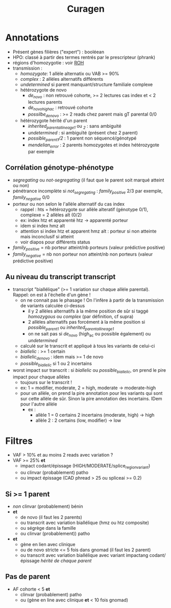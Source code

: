 :PROPERTIES:
:ID:       94038e1b-de4f-48f2-acc4-0ee0e75cf197
:END:
#+title: Curagen
#+filetags: filtres auragen

* Annotations
- Présent gènes filières ("expert") : booléean
- HPO: classé à partir des termes rentrés par le prescripteur (phrank)
- régions d'homozygotie : voir [[id:92f64d28-a582-484b-8181-ea04c13d850d][ROH]]
- transmission :
  - /homozygote/: 1 allèle alternatix ou VAB >= 90%
  - /complex/ : 2 allèles alternatifs différents
  - /undetermined/ si parent manquant/structure familiale complexe
  - hétérozygote de novo
    - /de_novo/ : non retrouvé cohorte, >= 2 lectures cas index et < 2 lectures parents
    - /de_novo_high_ac/ : retrouvé cohorte
    - /possilbe_de_novo/ : >= 2 reads chez parent mais gT parental 0/0
  - hétérozygote hérité d'un parent
    - /inherited_parental_lineage_1/ ou /_2/ : sans ambiguité
    - /undetermined/ : si ambiguïté (présent chez 2 parent)
    - /possible_parent1/2/ : 1 parent non séquencé/génotypé
    - /mendelian_error/ : 2 parents homozygotes et index hétérozygote par exemple
** Corrélation génotype-phénotype
- /segregating/ ou /not-segregating/ (il faut que le parent soit marqué atteint ou non)
- pénétrance incomplète si /not_segregating/ : /family_positive/ 2/3 par exemple, /family_negative/ 0/0
- porteur ou non selon le l'allèle alternatif du cas index
  - rappel : hts = hétérozygote sur allèle alteratif (génotype 0/1), complexe = 2 allèles alt (0/2)
  - ex: index htz et apparenté htz -> apparenté porteur
  - idem si index hmz alt
  - attention si index htz et apparent hmz alt : porteur si non atteinte mais inconclusif si atteint
  - voir diapos pour différents status
- /family_positive/ = nb porteur atteint/nb porteurs (valeur prédictive positive)
- /family_negative/ = nb non porteur non atteint/nb non porteurs (valeur prédictive positive)

** Au niveau du transcript transcript
- transcript "biallélique" (>= 1 variation sur chaque allèle parental). Rappel: on est à l'échelle d'un gène !
  - on ne connait pas le phasage ! On l'infère à partir de la transmission de variants calculée ci-dessus
    - il y 2 allèles alternatifs à la même position de sûr si taggé /homozygous/ ou /complex/ (par définition, cf supra)
    - 2 allèles alternatifs pas forcément à la même position si /possible_parent1/ ou /inherited_parental_lineage_1/
    - on ne sait pas si /de_novo/ (high_ac ou possible également) ou /undetermined/
  - calculé sur le transcrit et appliqué à tous les variants de celui-ci
  - /biallelic/ : >= 1 certain
  - /biallelic_de_novo/ : idem mais >= 1 de novo
  - /possible_biallelic/ si 1 ou 2 incertains

- worst impact sur transcrit : si /biallelic/ ou /possible_biallelic/, on prend le pire impact pour chaque allèles
  - toujours sur le transcrit !
  - ex: 1 = modifier, moderate, 2 = high, moderate -> moderate-high
  - pour un allèle, on prend la pire annotation pour les variants qui sont sur cette allèle de sûr. Sinon la pire annotation des incertains. IDem pour l'autre allèle
    - ex :
      - allèle 1 = 0 certains 2 incertains (moderate, high) -> high
      - allèle 2 : 2 certains (low, modifier) -> low


* Filtres
- VAF > 10% et au moins 2 reads avec variation ?
- VAF >= 25% *et*
  - impact codant/épissage (HIGH/MODERATE/splice_region_variant)
  - ou clinvar (probablement) patho
  - ou impact épissage (CAD phread > 25 ou spliceai >= 0.2)
** Si >= 1 parent
 - /non/ clinvar (probablement) bénin
 - *et*
   - de novo (il faut les 2 parents)
   - ou transcrit avec variation biallélique (hmz ou htz composite)
   - ou ségrège dans la famille
   - ou clinvar (probablement)) patho
 - *et*
   - gène en lien avec clinique
   - ou de novo stricte <= 5 fois dans gnomad (il faut les 2 parent)
   - ou transcrit avec variation biallélique avec variant impactang codant/épissage /hérité de chaque parent/
** Pas de parent
- AF cohorte < 5 *et*
  - clinvar (probablement) patho
  - ou (gène en line avec clinique *et* < 10 fois gnomad)
